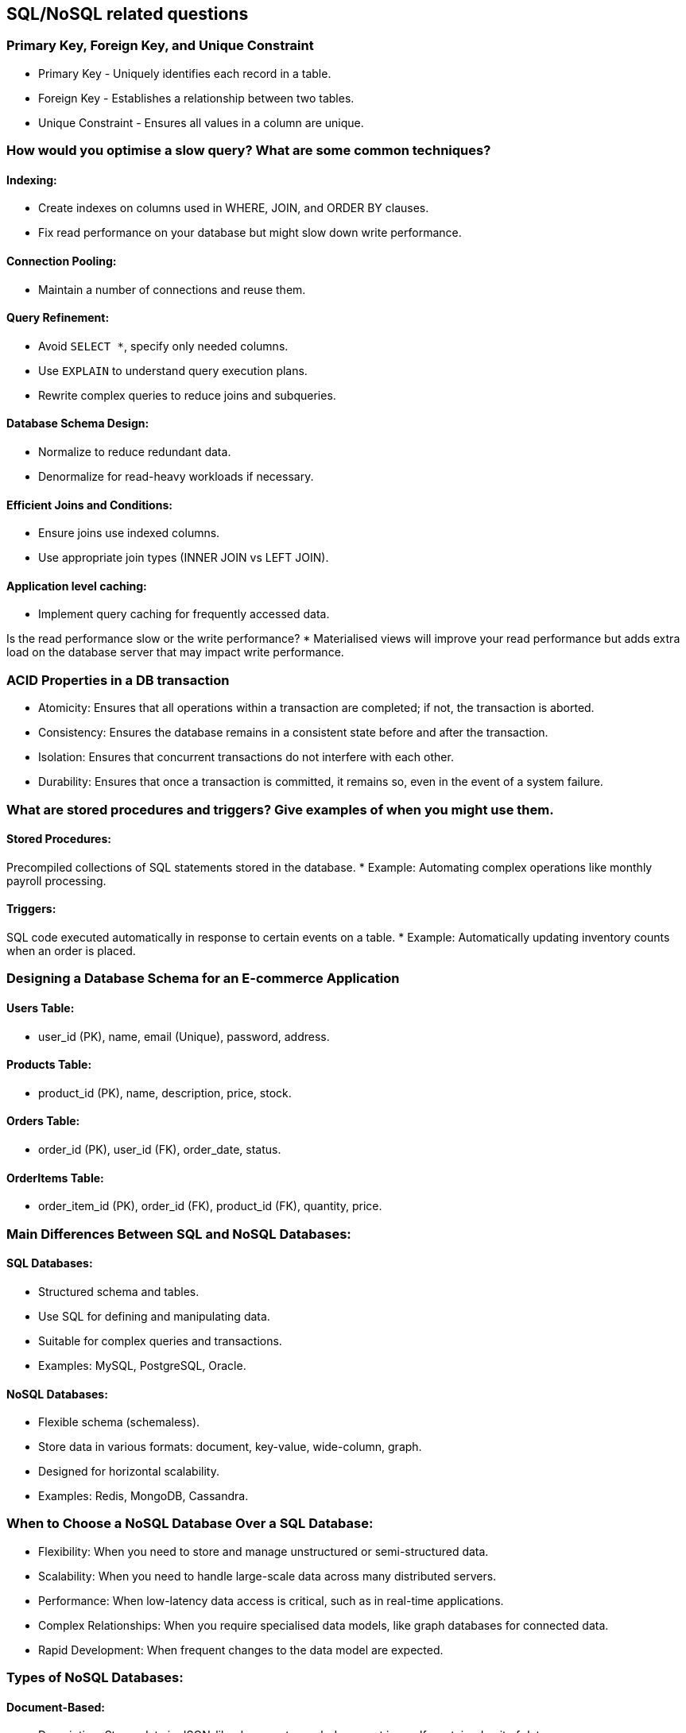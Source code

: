 == SQL/NoSQL related questions

=== Primary Key, Foreign Key, and Unique Constraint

* Primary Key - Uniquely identifies each record in a table.
* Foreign Key - Establishes a relationship between two tables.
* Unique Constraint - Ensures all values in a column are unique.

=== How would you optimise a slow query? What are some common techniques?

==== Indexing:
* Create indexes on columns used in WHERE, JOIN, and ORDER BY clauses.
* Fix read performance on your database but might slow down write performance.

==== Connection Pooling:
* Maintain a number of connections and reuse them.

==== Query Refinement:
* Avoid `SELECT *`, specify only needed columns.
* Use `EXPLAIN` to understand query execution plans.
* Rewrite complex queries to reduce joins and subqueries.

==== Database Schema Design:
* Normalize to reduce redundant data.
* Denormalize for read-heavy workloads if necessary.

==== Efficient Joins and Conditions:
* Ensure joins use indexed columns.
* Use appropriate join types (INNER JOIN vs LEFT JOIN).

==== Application level caching:
* Implement query caching for frequently accessed data.

Is the read performance slow or the write performance?
* Materialised views will improve your read performance but adds extra load on the database server that may impact write performance.

=== ACID Properties in a DB transaction

* Atomicity: Ensures that all operations within a transaction are completed; if not, the transaction is aborted.
* Consistency: Ensures the database remains in a consistent state before and after the transaction.
* Isolation: Ensures that concurrent transactions do not interfere with each other.
* Durability: Ensures that once a transaction is committed, it remains so, even in the event of a system failure.

=== What are stored procedures and triggers? Give examples of when you might use them.

==== Stored Procedures:
Precompiled collections of SQL statements stored in the database.
* Example: Automating complex operations like monthly payroll processing.

==== Triggers:
SQL code executed automatically in response to certain events on a table.
* Example: Automatically updating inventory counts when an order is placed.

=== Designing a Database Schema for an E-commerce Application

==== Users Table:
* user_id (PK), name, email (Unique), password, address.

==== Products Table:
* product_id (PK), name, description, price, stock.

==== Orders Table:
* order_id (PK), user_id (FK), order_date, status.

==== OrderItems Table:
* order_item_id (PK), order_id (FK), product_id (FK), quantity, price.

=== Main Differences Between SQL and NoSQL Databases:

==== SQL Databases:
* Structured schema and tables.
* Use SQL for defining and manipulating data.
* Suitable for complex queries and transactions.
* Examples: MySQL, PostgreSQL, Oracle.

==== NoSQL Databases:
* Flexible schema (schemaless).
* Store data in various formats: document, key-value, wide-column, graph.
* Designed for horizontal scalability.
* Examples: Redis, MongoDB, Cassandra.

=== When to Choose a NoSQL Database Over a SQL Database:

* Flexibility: When you need to store and manage unstructured or semi-structured data.
* Scalability: When you need to handle large-scale data across many distributed servers.
* Performance: When low-latency data access is critical, such as in real-time applications.
* Complex Relationships: When you require specialised data models, like graph databases for connected data.
* Rapid Development: When frequent changes to the data model are expected.

=== Types of NoSQL Databases:

==== Document-Based:
* Description: Stores data in JSON-like documents, each document is a self-contained unit of data.
* Use Cases: Content management systems, user profiles, e-commerce data.
* Examples: MongoDB, CouchDB.

==== Key-Value Stores:
* Description: Stores data as key-value pairs, where a key is a unique identifier.
* Use Cases: Caching, session management, user preferences.
* Examples: Redis, DynamoDB, Riak.

==== Columnar/Column-Family Stores:
* Description: Stores data in columns rather than rows; columns are grouped into column families.
* Use Cases: Analytical applications, real-time data processing, event logging.
* Examples: Cassandra, HBase.

==== Graph Databases:
* Description: Stores data as nodes, edges, and properties to represent and traverse relationships.
* Use Cases: Social networks, recommendation engines, fraud detection.
* Examples: Neo4j, Amazon Neptune, ArangoDB.

=== Is it optimal to set multiple indices to columns?

Setting multiple indexes can be beneficial for improving query performance, but it's crucial to strike a balance between performance gains and overhead.
